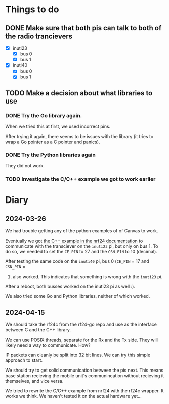 * Things to do

** DONE Make sure that both pis can talk to both of the radio trancievers

- [X] inuti23
  - [X] bus 0
  - [X] bus 1
- [X] inuti40
  - [X] bus 0
  - [X] bus 1

** TODO Make a decision about what libraries to use

*** DONE Try the Go library again.
CLOSED: [2024-03-26 Tue 14:31]
When we tried this at first, we used incorrect pins.

After trying it again, there seems to be issues with the library (it tries to
wrap a Go pointer as a C pointer and panics).

*** DONE Try the Python libraries again
CLOSED: [2024-03-26 Tue 14:47]
They did not work.

*** TODO Investigate the C/C++ example we got to work earlier


* Diary

** 2024-03-26
We had trouble getting any of the python examples of of Canvas to work.

Eventually we got [[https://nrf24.github.io/RF24/md_docs_linux_install.html][the C++ example in the nrf24 documentation]] to communicate with
the transciever on the =inuti23= pi, but only on bus 1.  To do so, we needed to
set the ~CE_PIN~ to 27 and the ~CSN_PIN~ to 10 (decimal).

After testing the same code on the =inuti40= pi, bus 0 (~CE_PIN~ = 17 and ~CSN_PIN~ =
0) also worked.  This indicates that something is wrong with the ~inuti23~ pi.

After a reboot, both busses worked on the inuti23 pi as well :).

We also tried some Go and Python libraries, neither of which worked.

** 2024-04-15
We should take the rf24c from the rf24-go repo and use as the interface between
C and the C++ library.

We can use POSIX threads, separate for the Rx and the Tx side.  They will likely
need a way to communicate.  How?

IP packets can cleanly be split into 32 bit lines.  We can try this simple
approach to start.

We should try to get solid communication between the pis next.  This means base
station recieving the mobile unit's communincation without recieving it
themselves, and vice versa.

We tried to rewrite the C/C++ example from nrf24 with the rf24c wrapper.  It
works we think.  We haven't tested it on the actual hardware yet...
